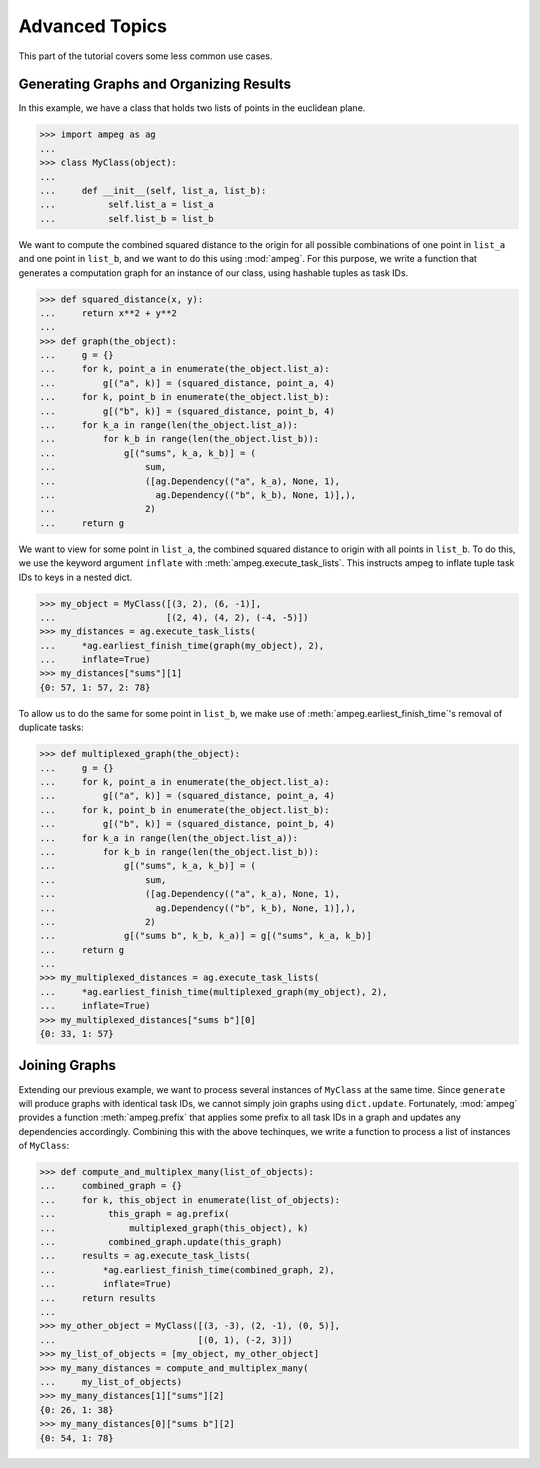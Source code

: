 ===============
Advanced Topics
===============

This part of the tutorial covers some less common use cases.

Generating Graphs and Organizing Results
----------------------------------------

In this example, we have a class that holds two lists of points in the
euclidean plane.

>>> import ampeg as ag
...
>>> class MyClass(object):
...
...     def __init__(self, list_a, list_b):
...          self.list_a = list_a
...          self.list_b = list_b

We want to compute the combined squared distance to the origin for all possible
combinations of one point in ``list_a`` and one point in ``list_b``, and we
want to do this using :mod:`ampeg`. For this purpose, we write a function that
generates a computation graph for an instance of our class, using hashable
tuples as task IDs.

>>> def squared_distance(x, y):
...     return x**2 + y**2
...
>>> def graph(the_object):
...     g = {}
...     for k, point_a in enumerate(the_object.list_a):
...         g[("a", k)] = (squared_distance, point_a, 4)
...     for k, point_b in enumerate(the_object.list_b):
...         g[("b", k)] = (squared_distance, point_b, 4)
...     for k_a in range(len(the_object.list_a)):
...         for k_b in range(len(the_object.list_b)):
...             g[("sums", k_a, k_b)] = (
...                 sum,
...                 ([ag.Dependency(("a", k_a), None, 1),
...                   ag.Dependency(("b", k_b), None, 1)],),
...                 2)
...     return g

We want to view for some point in ``list_a``, the combined squared distance to
origin with all points in ``list_b``. To do this, we use the keyword argument
``inflate`` with :meth:`ampeg.execute_task_lists`. This instructs ampeg to
inflate tuple task IDs to keys in a nested dict.

>>> my_object = MyClass([(3, 2), (6, -1)],
...                     [(2, 4), (4, 2), (-4, -5)])
>>> my_distances = ag.execute_task_lists(
...     *ag.earliest_finish_time(graph(my_object), 2),
...     inflate=True)
>>> my_distances["sums"][1]
{0: 57, 1: 57, 2: 78}

To allow us to do the same for some point in ``list_b``, we make use of
:meth:`ampeg.earliest_finish_time`'s removal of duplicate tasks:

>>> def multiplexed_graph(the_object):
...     g = {}
...     for k, point_a in enumerate(the_object.list_a):
...         g[("a", k)] = (squared_distance, point_a, 4)
...     for k, point_b in enumerate(the_object.list_b):
...         g[("b", k)] = (squared_distance, point_b, 4)
...     for k_a in range(len(the_object.list_a)):
...         for k_b in range(len(the_object.list_b)):
...             g[("sums", k_a, k_b)] = (
...                 sum,
...                 ([ag.Dependency(("a", k_a), None, 1),
...                   ag.Dependency(("b", k_b), None, 1)],),
...                 2)
...             g[("sums b", k_b, k_a)] = g[("sums", k_a, k_b)]
...     return g
...
>>> my_multiplexed_distances = ag.execute_task_lists(
...     *ag.earliest_finish_time(multiplexed_graph(my_object), 2),
...     inflate=True)
>>> my_multiplexed_distances["sums b"][0]
{0: 33, 1: 57}


Joining Graphs
--------------

Extending our previous example, we want to process several instances of
``MyClass`` at the same time. Since ``generate`` will produce graphs with
identical task IDs, we cannot simply join graphs using ``dict.update``.
Fortunately, :mod:`ampeg` provides a function :meth:`ampeg.prefix` that applies
some prefix to all task IDs in a graph and updates any dependencies
accordingly. Combining this with the above techinques, we write a function to
process a list of instances of ``MyClass``:

>>> def compute_and_multiplex_many(list_of_objects):
...     combined_graph = {}
...     for k, this_object in enumerate(list_of_objects):
...          this_graph = ag.prefix(
...              multiplexed_graph(this_object), k)
...          combined_graph.update(this_graph)
...     results = ag.execute_task_lists(
...         *ag.earliest_finish_time(combined_graph, 2),
...         inflate=True)
...     return results
...
>>> my_other_object = MyClass([(3, -3), (2, -1), (0, 5)],
...                           [(0, 1), (-2, 3)])
>>> my_list_of_objects = [my_object, my_other_object]
>>> my_many_distances = compute_and_multiplex_many(
...     my_list_of_objects)
>>> my_many_distances[1]["sums"][2]
{0: 26, 1: 38}
>>> my_many_distances[0]["sums b"][2]
{0: 54, 1: 78}
